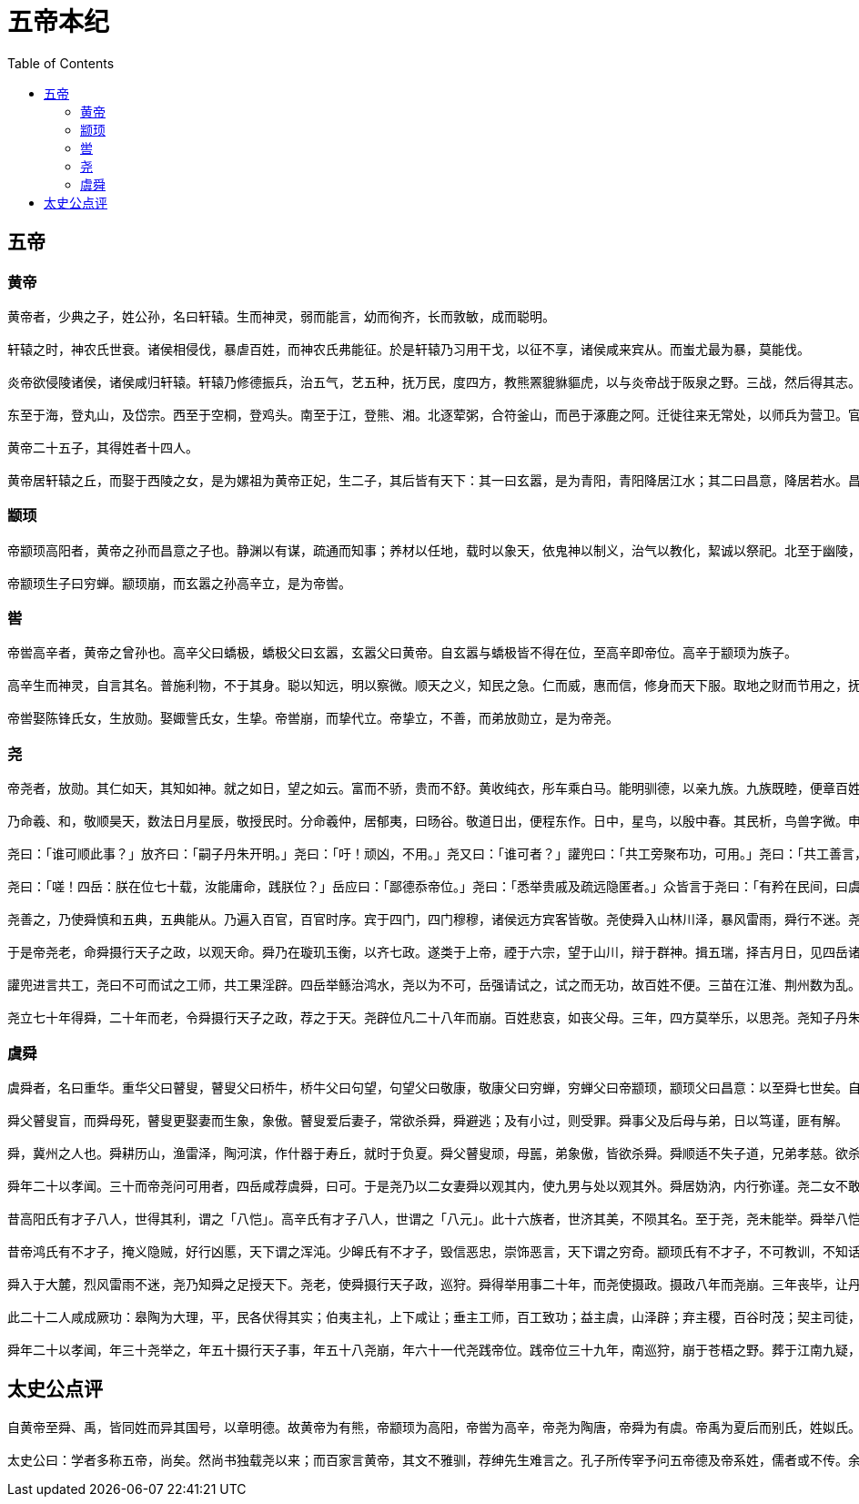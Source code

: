 = 五帝本纪
:toc: manual

== 五帝

=== 黄帝

----
黄帝者，少典之子，姓公孙，名曰轩辕。生而神灵，弱而能言，幼而徇齐，长而敦敏，成而聪明。

轩辕之时，神农氏世衰。诸侯相侵伐，暴虐百姓，而神农氏弗能征。於是轩辕乃习用干戈，以征不享，诸侯咸来宾从。而蚩尤最为暴，莫能伐。

炎帝欲侵陵诸侯，诸侯咸归轩辕。轩辕乃修德振兵，治五气，艺五种，抚万民，度四方，教熊罴貔貅貙虎，以与炎帝战于阪泉之野。三战，然后得其志。蚩尤作乱，不用帝命。于是黄帝乃征师诸侯，与蚩尤战于涿鹿之野，遂禽杀蚩尤。而诸侯咸尊轩辕为天子，代神农氏，是为黄帝。天下有不顺者，黄帝从而征之，平者去之，披山通道，未尝宁居。

东至于海，登丸山，及岱宗。西至于空桐，登鸡头。南至于江，登熊、湘。北逐荤粥，合符釜山，而邑于涿鹿之阿。迁徙往来无常处，以师兵为营卫。官名皆以云命，为云师。置左右大监，监于万国。万国和，而鬼神山川封禅与为多焉。获宝鼎，迎日推筴。举风后、力牧、常先、大鸿以治民。顺天地之纪，幽明之占，死生之说，存亡之难。时播百谷草木，淳化鸟兽虫蛾，旁罗日月星辰水波土石金玉，劳勤心力耳目，节用水火材物。有土德之瑞，故号黄帝。

黄帝二十五子，其得姓者十四人。

黄帝居轩辕之丘，而娶于西陵之女，是为嫘祖为黄帝正妃，生二子，其后皆有天下：其一曰玄嚣，是为青阳，青阳降居江水；其二曰昌意，降居若水。昌意娶蜀山氏女，曰昌仆，生高阳，高阳有圣德焉。黄帝崩，葬桥山。其孙昌意之子高阳立，是为帝颛顼也。
----

=== 颛顼

----
帝颛顼高阳者，黄帝之孙而昌意之子也。静渊以有谋，疏通而知事；养材以任地，载时以象天，依鬼神以制义，治气以教化，絜诚以祭祀。北至于幽陵，南至于交阯，西至于流沙，东至于蟠木。动静之物，大小之神，日月所照，莫不砥属。

帝颛顼生子曰穷蝉。颛顼崩，而玄嚣之孙高辛立，是为帝喾。
----

=== 喾

----
帝喾高辛者，黄帝之曾孙也。高辛父曰蟜极，蟜极父曰玄嚣，玄嚣父曰黄帝。自玄嚣与蟜极皆不得在位，至高辛即帝位。高辛于颛顼为族子。

高辛生而神灵，自言其名。普施利物，不于其身。聪以知远，明以察微。顺天之义，知民之急。仁而威，惠而信，修身而天下服。取地之财而节用之，抚教万民而利诲之，历日月而迎送之，明鬼神而敬事之。其色郁郁，其德嶷嶷。其动也时，其服也士。帝喾溉执中而遍天下，日月所照，风雨所至，莫不从服。

帝喾娶陈锋氏女，生放勋。娶娵訾氏女，生挚。帝喾崩，而挚代立。帝挚立，不善，而弟放勋立，是为帝尧。
----

=== 尧

----
帝尧者，放勋。其仁如天，其知如神。就之如日，望之如云。富而不骄，贵而不舒。黄收纯衣，彤车乘白马。能明驯德，以亲九族。九族既睦，便章百姓。百姓昭明，合和万国。

乃命羲、和，敬顺昊天，数法日月星辰，敬授民时。分命羲仲，居郁夷，曰旸谷。敬道日出，便程东作。日中，星鸟，以殷中春。其民析，鸟兽字微。申命羲叔，居南交。便程南为，敬致。日永，星火，以正中夏。其民因，鸟兽希革。申命和仲，居西土，曰昧谷。敬道日入，便程西成。夜中，星虚，以正中秋。其民夷易，鸟兽毛毨。申命和叔；居北方，曰幽都。便在伏物。日短，星昴，以正中冬。其民燠，鸟兽氄毛。岁三百六十六日，以闰月正四时。信饬百官，众功皆兴。

尧曰：「谁可顺此事？」放齐曰：「嗣子丹朱开明。」尧曰：「吁！顽凶，不用。」尧又曰：「谁可者？」讙兜曰：「共工旁聚布功，可用。」尧曰：「共工善言，其用僻，似恭漫天，不可。」尧又曰：「嗟，四岳，汤汤洪水滔天，浩浩怀山襄陵，下民其忧，有能使治者？」皆曰鲧可。尧曰：「鲧负命毁族，不可。」岳曰：「异哉，试不可用而已。」尧于是听岳用鲧。九岁，功用不成。

尧曰：「嗟！四岳：朕在位七十载，汝能庸命，践朕位？」岳应曰：「鄙德忝帝位。」尧曰：「悉举贵戚及疏远隐匿者。」众皆言于尧曰：「有矜在民间，曰虞舜。」尧曰：「然，朕闻之。其何如？」岳曰：「盲者子。父顽，母嚚，弟傲，能和以孝，烝烝治，不至奸。」尧曰：「吾其试哉。」于是尧妻之二女，观其德于二女。舜饬下二女于妫汭，如妇礼。

尧善之，乃使舜慎和五典，五典能从。乃遍入百官，百官时序。宾于四门，四门穆穆，诸侯远方宾客皆敬。尧使舜入山林川泽，暴风雷雨，舜行不迷。尧以为圣，召舜曰：「女谋事至而言可绩，三年矣。女登帝位。」舜让于德不怿。正月上日，舜受终于文祖。文祖者，尧大祖也。

于是帝尧老，命舜摄行天子之政，以观天命。舜乃在璇玑玉衡，以齐七政。遂类于上帝，禋于六宗，望于山川，辩于群神。揖五瑞，择吉月日，见四岳诸牧，班瑞。岁二月，东巡狩，至於岱宗，祡，望秩于山川。遂见东方君长，合时月正日，同律度量衡，修五礼五玉三帛二生一死为挚，如五器，卒乃复。五月，南巡狩；八月，西巡狩；十一月，北巡狩：皆如初。归，至于祖祢庙，用特牛礼。五岁一巡狩，群后四朝。遍告以言，明试以功，车服以庸。肇十有二州，决川。象以典刑，流宥五刑，鞭作官刑，扑作教刑，金作赎刑。眚灾过，赦；怙终贼，刑。钦哉，钦哉，惟刑之静哉！

讙兜进言共工，尧曰不可而试之工师，共工果淫辟。四岳举鲧治鸿水，尧以为不可，岳强请试之，试之而无功，故百姓不便。三苗在江淮、荆州数为乱。于是舜归而言于帝，请流共工于幽陵，以变北狄；放讙兜于崇山，以变南蛮；迁三苗于三危，以变西戎；殛鲧于羽山，以变东夷：四罪而天下咸服。

尧立七十年得舜，二十年而老，令舜摄行天子之政，荐之于天。尧辟位凡二十八年而崩。百姓悲哀，如丧父母。三年，四方莫举乐，以思尧。尧知子丹朱之不肖，不足授天下，于是乃权授舜。授舜，则天下得其利而丹朱病；授丹朱，则天下病而丹朱得其利。尧曰：「终不以天下之病而利一人」，而卒授舜以天下。尧崩，三年之丧毕，舜让辟丹朱于南河之南。诸侯朝觐者不之丹朱而之舜，狱讼者不之丹朱而之舜，讴歌者不讴歌丹朱而讴歌舜。舜曰：「天也」，夫而后之中国践天子位焉，是为帝舜。
----

=== 虞舜

----
虞舜者，名曰重华。重华父曰瞽叟，瞽叟父曰桥牛，桥牛父曰句望，句望父曰敬康，敬康父曰穷蝉，穷蝉父曰帝颛顼，颛顼父曰昌意：以至舜七世矣。自从穷蝉以至帝舜，皆微为庶人。

舜父瞽叟盲，而舜母死，瞽叟更娶妻而生象，象傲。瞽叟爱后妻子，常欲杀舜，舜避逃；及有小过，则受罪。舜事父及后母与弟，日以笃谨，匪有解。

舜，冀州之人也。舜耕历山，渔雷泽，陶河滨，作什器于寿丘，就时于负夏。舜父瞽叟顽，母嚚，弟象傲，皆欲杀舜。舜顺适不失子道，兄弟孝慈。欲杀，不可得；即求，尝在侧。

舜年二十以孝闻。三十而帝尧问可用者，四岳咸荐虞舜，曰可。于是尧乃以二女妻舜以观其内，使九男与处以观其外。舜居妫汭，内行弥谨。尧二女不敢以贵骄事舜亲戚，甚有妇道。尧九男皆益笃。舜耕历山，历山之人皆让畔；渔雷泽，雷泽上人皆让居；陶河滨，河滨器皆不苦窳。一年而所居成聚，二年成邑，三年成都。尧乃赐舜絺衣，与琴，为筑仓廪，予牛羊。瞽叟尚复欲杀之，使舜上涂廪，瞽叟从下纵火焚廪。舜乃以两笠自扞而下，去，得不死。後瞽叟又使舜穿井，舜穿井为匿空旁出。舜既入深，瞽叟与象共下土实井，舜从匿空出，去。瞽叟、象喜，以舜为已死。象曰：「本谋者象。」象与其父母分，于是曰：「舜妻尧二女，与琴，象取之。牛羊仓廪予父母。」象乃止舜宫居，鼓其琴。舜往见之。象鄂不怿，曰：「我思舜正郁陶！」舜曰：「然，尔其庶矣！」舜复事瞽叟爱弟弥谨。于是尧乃试舜五典百官，皆治。

昔高阳氏有才子八人，世得其利，谓之「八恺」。高辛氏有才子八人，世谓之「八元」。此十六族者，世济其美，不陨其名。至于尧，尧未能举。舜举八恺，使主后土，以揆百事，莫不时序。举八元，使布五教于四方，父义，母慈，兄友，弟恭，子孝，内平外成。

昔帝鸿氏有不才子，掩义隐贼，好行凶慝，天下谓之浑沌。少皞氏有不才子，毁信恶忠，崇饰恶言，天下谓之穷奇。颛顼氏有不才子，不可教训，不知话言，天下谓之梼杌。此三族世忧之。至于尧，尧未能去。缙云氏有不才子，贪于饮食，冒于货贿，天下谓之饕餮。天下恶之，比之三凶。舜宾于四门，乃流四凶族，迁于四裔，以御螭魅，于是四门辟，言毋凶人也。

舜入于大麓，烈风雷雨不迷，尧乃知舜之足授天下。尧老，使舜摄行天子政，巡狩。舜得举用事二十年，而尧使摄政。摄政八年而尧崩。三年丧毕，让丹朱，天下归舜。而禹、皋陶、契、后稷、伯夷、夔、龙、倕、益、彭祖自尧时而皆举用，未有分职。於是舜乃至于文祖，谋于四岳，辟四门，明通四方耳目，命十二牧论帝德，行厚德，远佞人，则蛮夷率服。舜谓四岳曰：「有能奋庸美尧之事者，使居官相事？」皆曰：「伯禹为司空，可美帝功。」舜曰：「嗟，然！禹，汝平水土，维是勉哉。」禹拜稽首，让于稷、契与皋陶。舜曰：「然，往矣。」舜曰：「弃，黎民始饥，汝后稷播时百谷。」舜曰：「契，百姓不亲，五品不驯，汝为司徒，而敬敷五教，在宽。」舜曰：「皋陶，蛮夷猾夏，寇贼奸轨，汝作士，五刑有服，五服三就；五流有度，五度三居：维明能信。」舜曰：「谁能驯予工？」皆曰垂可。于是以垂为共工。舜曰：「谁能驯予上下草木鸟兽？」皆曰益可。于是以益为朕虞。益拜稽首，让于诸臣朱虎、熊罴。舜曰：「往矣，汝谐。」遂以朱虎、熊罴为佐。舜曰：「嗟！四岳，有能典朕三礼？」皆曰伯夷可。舜曰：「嗟！伯夷，以汝为秩宗，夙夜维敬，直哉维静絜。」伯夷让夔、龙。舜曰：「然。以夔为典乐，教稚子，直而温，宽而栗，刚而毋虐，简而毋傲；诗言意，歌长言，声依永，律和声，八音能谐，毋相夺伦，神人以和。」夔曰：「于！予击石拊石，百兽率舞。」舜曰：「龙，朕畏忌谗说殄伪，震惊朕众，命汝为纳言，夙夜出入朕命，惟信。」舜曰：「嗟！女二十有二人，敬哉，惟时相天事。」三岁一考功，三考绌陟，远近众功咸兴。分北三苗。

此二十二人咸成厥功：皋陶为大理，平，民各伏得其实；伯夷主礼，上下咸让；垂主工师，百工致功；益主虞，山泽辟；弃主稷，百谷时茂；契主司徒，百姓亲和；龙主宾客，远人至；十二牧行而九州莫敢辟违；唯禹之功为大，披九山，通九泽，决九河，定九州，各以其职来贡，不失厥宜。方五千里，至于荒服。南抚交阯、北发，西戎、析枝、渠廋、氐、羌，北山戎、发、息慎，东长、鸟夷，四海之内咸戴帝舜之功。于是禹乃兴九招之乐，致异物，凤皇来翔。天下明德皆自虞帝始。

舜年二十以孝闻，年三十尧举之，年五十摄行天子事，年五十八尧崩，年六十一代尧践帝位。践帝位三十九年，南巡狩，崩于苍梧之野。葬于江南九疑，是为零陵。舜之践帝位，载天子旗，往朝父瞽叟，夔夔唯谨，如子道。封弟象为诸侯。舜子商均亦不肖，舜乃豫荐禹于天。十七年而崩。三年丧毕，禹亦乃让舜子，如舜让尧子。诸侯归之，然后禹践天子位。尧子丹朱，舜子商均，皆有疆土，以奉先祀。服其服，礼乐如之。以客见天子，天子弗臣，示不敢专也。
----

== 太史公点评

----
自黄帝至舜、禹，皆同姓而异其国号，以章明德。故黄帝为有熊，帝颛顼为高阳，帝喾为高辛，帝尧为陶唐，帝舜为有虞。帝禹为夏后而别氏，姓姒氏。契为商，姓子氏。弃为周，姓姬氏。

太史公曰：学者多称五帝，尚矣。然尚书独载尧以来；而百家言黄帝，其文不雅驯，荐绅先生难言之。孔子所传宰予问五帝德及帝系姓，儒者或不传。余尝西至空桐，北过涿鹿，东渐于海，南浮江淮矣，至长老皆各往往称黄帝、尧、舜之处，风教固殊焉，总之不离古文者近是。予观春秋、国语，其发明五帝德、帝系姓章矣，顾弟弗深考，其所表见皆不虚。书缺有闲矣，其轶乃时时见于他说。非好学深思，心知其意，固难为浅见寡闻道也。余并论次，择其言尤雅者，故著为本纪书首。
----
